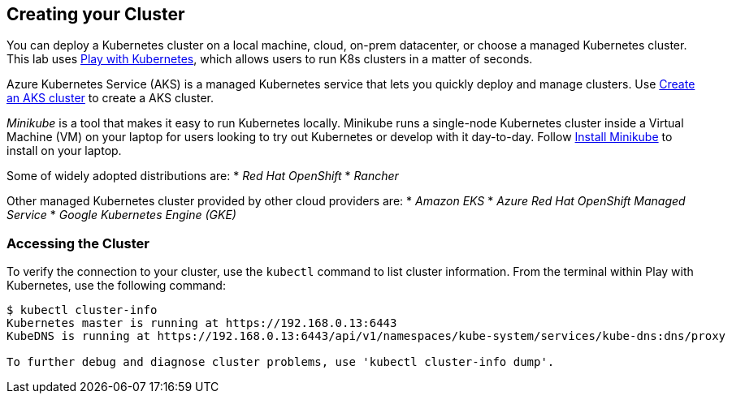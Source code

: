 ## Creating your Cluster

You can deploy a Kubernetes cluster on a local machine, cloud, on-prem datacenter, or choose a managed Kubernetes cluster.
This lab uses link:https://labs.play-with-k8s.com/[Play with Kubernetes], which allows users to run K8s clusters in a matter of seconds.

Azure Kubernetes Service (AKS) is a managed Kubernetes service that lets you quickly deploy and manage clusters.
Use link:https://docs.microsoft.com/en-us/azure/aks/kubernetes-walkthrough-portal#create-an-aks-cluster[Create an AKS cluster] to create a AKS cluster.

_Minikube_ is a tool that makes it easy to run Kubernetes locally. 
Minikube runs a single-node Kubernetes cluster inside a Virtual Machine (VM) on your laptop for users looking to try out Kubernetes or develop with it day-to-day. Follow link:https://kubernetes.io/docs/tasks/tools/install-minikube/[Install Minikube] to install on your laptop.

Some of widely adopted distributions are:
* _Red Hat OpenShift_
* _Rancher_

Other managed Kubernetes cluster provided by other cloud providers are:
* _Amazon EKS_
* _Azure Red Hat OpenShift Managed Service_
* _Google Kubernetes Engine (GKE)_  

### Accessing the Cluster

To verify the connection to your cluster, use the `kubectl` command to list cluster information.
From the terminal within Play with Kubernetes, use the following command:
[source,bash]
----
$ kubectl cluster-info
Kubernetes master is running at https://192.168.0.13:6443
KubeDNS is running at https://192.168.0.13:6443/api/v1/namespaces/kube-system/services/kube-dns:dns/proxy

To further debug and diagnose cluster problems, use 'kubectl cluster-info dump'.
----
